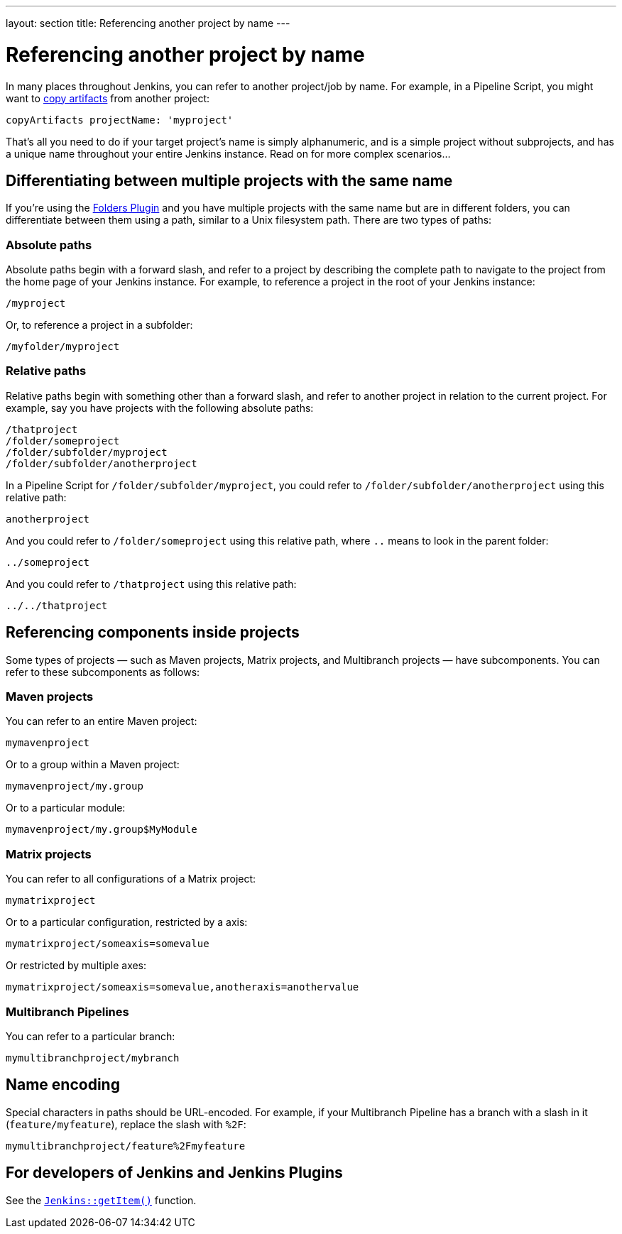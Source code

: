 ---
layout: section
title: Referencing another project by name
---

= Referencing another project by name

In many places throughout Jenkins, you can refer to another project/job
by name. For example, in a Pipeline Script, you might want to
https://plugins.jenkins.io/copyartifact/[copy
artifacts] from another project:

....
copyArtifacts projectName: 'myproject'
....

That's all you need to do if your target project's name is simply
alphanumeric, and is a simple project without subprojects, and has a
unique name throughout your entire Jenkins instance. Read on for more
complex scenarios…

== Differentiating between multiple projects with the same name

If you're using the
https://plugins.jenkins.io/cloudbees-folder/[Folders
Plugin] and you have multiple projects with the same name but are in
different folders, you can differentiate between them using a path,
similar to a Unix filesystem path. There are two types of paths:

=== Absolute paths

Absolute paths begin with a forward slash, and refer to a project by
describing the complete path to navigate to the project from the home
page of your Jenkins instance. For example, to reference a project in
the root of your Jenkins instance:

....
/myproject
....

Or, to reference a project in a subfolder:

....
/myfolder/myproject
....

=== Relative paths

Relative paths begin with something other than a forward slash, and
refer to another project in relation to the current project. For
example, say you have projects with the following absolute paths:

....
/thatproject
/folder/someproject
/folder/subfolder/myproject
/folder/subfolder/anotherproject
....

In a Pipeline Script for `+/folder/subfolder/myproject+`, you could
refer to `+/folder/subfolder/anotherproject+` using this relative path:

....
anotherproject
....

And you could refer to `+/folder/someproject+` using this relative path,
where `+..+` means to look in the parent folder:

....
../someproject
....

And you could refer to `+/thatproject+` using this relative path:

....
../../thatproject
....

== Referencing components inside projects

Some types of projects — such as Maven projects, Matrix projects, and
Multibranch projects — have subcomponents. You can refer to these
subcomponents as follows:

=== Maven projects

You can refer to an entire Maven project:

....
mymavenproject
....

Or to a group within a Maven project:

....
mymavenproject/my.group
....

Or to a particular module:

....
mymavenproject/my.group$MyModule
....

=== Matrix projects

You can refer to all configurations of a Matrix project:

....
mymatrixproject
....

Or to a particular configuration, restricted by a axis:

....
mymatrixproject/someaxis=somevalue
....

Or restricted by multiple axes:

....
mymatrixproject/someaxis=somevalue,anotheraxis=anothervalue
....

=== Multibranch Pipelines

You can refer to a particular branch:

....
mymultibranchproject/mybranch
....

== Name encoding

Special characters in paths should be URL-encoded. For example, if your
Multibranch Pipeline has a branch with a slash in it
(`+feature/myfeature+`), replace the slash with `+%2F+`:

....
mymultibranchproject/feature%2Fmyfeature
....

== For developers of Jenkins and Jenkins Plugins

See the
https://javadoc.jenkins-ci.org/jenkins/model/Jenkins.html#getItem-java.lang.String-hudson.model.ItemGroup-[`+Jenkins::getItem()+`]
function.